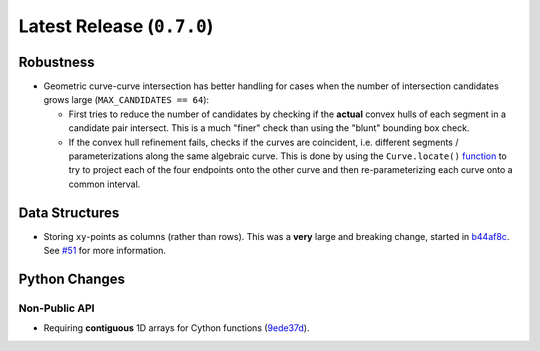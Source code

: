 Latest Release (``0.7.0``)
==========================

|pypi| |docs|

Robustness
----------

-  Geometric curve-curve intersection has better handling for cases when
   the number of intersection candidates grows
   large (``MAX_CANDIDATES == 64``):

   -  First tries to reduce the number of candidates by checking if the
      **actual** convex hulls of each segment in a candidate pair intersect.
      This is a much "finer" check than using the "blunt" bounding box check.
   -  If the convex hull refinement fails, checks if the curves are coincident,
      i.e. different segments / parameterizations along the same algebraic
      curve. This is done by using the ``Curve.locate()``
      `function <https://bezier.readthedocs.io/en/0.7.0/reference/bezier.curve.html#bezier.curve.Curve.locate>`__
      to try to project each of the four endpoints onto the other curve and
      then re-parameterizing each curve onto a common interval.

Data Structures
---------------

-  Storing ``xy``-points as columns (rather than rows). This was a
   **very** large and breaking change, started in
   `b44af8c <https://github.com/dhermes/bezier/commit/b44af8c3d590add947f905f2bc016af7272fc8e0>`__.
   See `#51 <https://github.com/dhermes/bezier/issues/51>`__ for more
   information.

Python Changes
--------------

Non-Public API
~~~~~~~~~~~~~~

-  Requiring **contiguous** 1D arrays for Cython functions
   (`9ede37d <https://github.com/dhermes/bezier/commit/9ede37dcbb7eda9899a02675939eb4dd66af8e8c>`__).

.. |pypi| image:: https://img.shields.io/pypi/v/bezier/0.7.0.svg
   :target: https://pypi.org/project/bezier/0.7.0/
   :alt: PyPI link to release 0.7.0
.. |docs| image:: https://readthedocs.org/projects/bezier/badge/?version=0.7.0
   :target: https://bezier.readthedocs.io/en/0.7.0/
   :alt: Documentation for release 0.7.0
